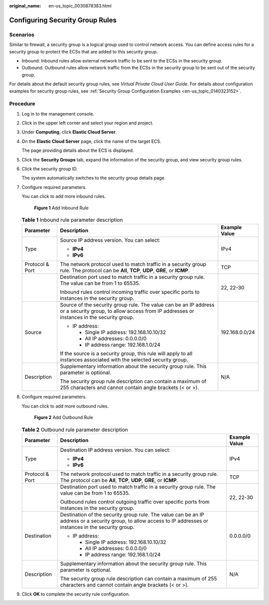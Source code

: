 :original_name: en-us_topic_0030878383.html

.. _en-us_topic_0030878383:

Configuring Security Group Rules
================================

Scenarios
---------

Similar to firewall, a security group is a logical group used to control network access. You can define access rules for a security group to protect the ECSs that are added to this security group.

-  Inbound: Inbound rules allow external network traffic to be sent to the ECSs in the security group.
-  Outbound: Outbound rules allow network traffic from the ECSs in the security group to be sent out of the security group.

For details about the default security group rules, see *Virtual Private Cloud User Guide*. For details about configuration examples for security group rules, see :ref:`Security Group Configuration Examples <en-us_topic_0140323152>`.

Procedure
---------

#. Log in to the management console.

#. Click |image1| in the upper left corner and select your region and project.

#. Under **Computing**, click **Elastic Cloud Server**.

#. On the **Elastic Cloud Server** page, click the name of the target ECS.

   The page providing details about the ECS is displayed.

#. Click the **Security Groups** tab, expand the information of the security group, and view security group rules.

#. Click the security group ID.

   The system automatically switches to the security group details page.

#. Configure required parameters.

   You can click |image2| to add more inbound rules.


   .. figure:: /_static/images/en-us_image_0000001233786243.png
      :alt: **Figure 1** Add Inbound Rule

      **Figure 1** Add Inbound Rule

   .. table:: **Table 1** Inbound rule parameter description

      +-----------------------+--------------------------------------------------------------------------------------------------------------------------------------------------------------+-----------------------+
      | Parameter             | Description                                                                                                                                                  | Example Value         |
      +=======================+==============================================================================================================================================================+=======================+
      | Type                  | Source IP address version. You can select:                                                                                                                   | IPv4                  |
      |                       |                                                                                                                                                              |                       |
      |                       | -  **IPv4**                                                                                                                                                  |                       |
      |                       | -  **IPv6**                                                                                                                                                  |                       |
      +-----------------------+--------------------------------------------------------------------------------------------------------------------------------------------------------------+-----------------------+
      | Protocol & Port       | The network protocol used to match traffic in a security group rule. The protocol can be **All**, **TCP**, **UDP**, **GRE**, or **ICMP**.                    | TCP                   |
      +-----------------------+--------------------------------------------------------------------------------------------------------------------------------------------------------------+-----------------------+
      |                       | Destination port used to match traffic in a security group rule. The value can be from 1 to 65535.                                                           | 22, 22-30             |
      |                       |                                                                                                                                                              |                       |
      |                       | Inbound rules control incoming traffic over specific ports to instances in the security group.                                                               |                       |
      +-----------------------+--------------------------------------------------------------------------------------------------------------------------------------------------------------+-----------------------+
      | Source                | Source of the security group rule. The value can be an IP address or a security group, to allow access from IP addresses or instances in the security group. | 192.168.0.0/24        |
      |                       |                                                                                                                                                              |                       |
      |                       | -  IP address:                                                                                                                                               |                       |
      |                       |                                                                                                                                                              |                       |
      |                       |    -  Single IP address: 192.168.10.10/32                                                                                                                    |                       |
      |                       |    -  All IP addresses: 0.0.0.0/0                                                                                                                            |                       |
      |                       |    -  IP address range: 192.168.1.0/24                                                                                                                       |                       |
      |                       |                                                                                                                                                              |                       |
      |                       | If the source is a security group, this rule will apply to all instances associated with the selected security group.                                        |                       |
      +-----------------------+--------------------------------------------------------------------------------------------------------------------------------------------------------------+-----------------------+
      | Description           | Supplementary information about the security group rule. This parameter is optional.                                                                         | N/A                   |
      |                       |                                                                                                                                                              |                       |
      |                       | The security group rule description can contain a maximum of 255 characters and cannot contain angle brackets (< or >).                                      |                       |
      +-----------------------+--------------------------------------------------------------------------------------------------------------------------------------------------------------+-----------------------+

#. Configure required parameters.

   You can click |image3| to add more outbound rules.


   .. figure:: /_static/images/en-us_image_0000001233907913.png
      :alt: **Figure 2** Add Outbound Rule

      **Figure 2** Add Outbound Rule

   .. table:: **Table 2** Outbound rule parameter description

      +-----------------------+-----------------------------------------------------------------------------------------------------------------------------------------------------------------+-----------------------+
      | Parameter             | Description                                                                                                                                                     | Example Value         |
      +=======================+=================================================================================================================================================================+=======================+
      | Type                  | Destination IP address version. You can select:                                                                                                                 | IPv4                  |
      |                       |                                                                                                                                                                 |                       |
      |                       | -  **IPv4**                                                                                                                                                     |                       |
      |                       | -  **IPv6**                                                                                                                                                     |                       |
      +-----------------------+-----------------------------------------------------------------------------------------------------------------------------------------------------------------+-----------------------+
      | Protocol & Port       | The network protocol used to match traffic in a security group rule. The protocol can be **All**, **TCP**, **UDP**, **GRE**, or **ICMP**.                       | TCP                   |
      +-----------------------+-----------------------------------------------------------------------------------------------------------------------------------------------------------------+-----------------------+
      |                       | Destination port used to match traffic in a security group rule. The value can be from 1 to 65535.                                                              | 22, 22-30             |
      |                       |                                                                                                                                                                 |                       |
      |                       | Outbound rules control outgoing traffic over specific ports from instances in the security group.                                                               |                       |
      +-----------------------+-----------------------------------------------------------------------------------------------------------------------------------------------------------------+-----------------------+
      | Destination           | Destination of the security group rule. The value can be an IP address or a security group, to allow access to IP addresses or instances in the security group. | 0.0.0.0/0             |
      |                       |                                                                                                                                                                 |                       |
      |                       | -  IP address:                                                                                                                                                  |                       |
      |                       |                                                                                                                                                                 |                       |
      |                       |    -  Single IP address: 192.168.10.10/32                                                                                                                       |                       |
      |                       |    -  All IP addresses: 0.0.0.0/0                                                                                                                               |                       |
      |                       |    -  IP address range: 192.168.1.0/24                                                                                                                          |                       |
      +-----------------------+-----------------------------------------------------------------------------------------------------------------------------------------------------------------+-----------------------+
      | Description           | Supplementary information about the security group rule. This parameter is optional.                                                                            | N/A                   |
      |                       |                                                                                                                                                                 |                       |
      |                       | The security group rule description can contain a maximum of 255 characters and cannot contain angle brackets (< or >).                                         |                       |
      +-----------------------+-----------------------------------------------------------------------------------------------------------------------------------------------------------------+-----------------------+

#. Click **OK** to complete the security rule configuration.

.. |image1| image:: /_static/images/en-us_image_0210779229.png
.. |image2| image:: /_static/images/en-us_image_0000001894175506.png
.. |image3| image:: /_static/images/en-us_image_0000001980902642.png
